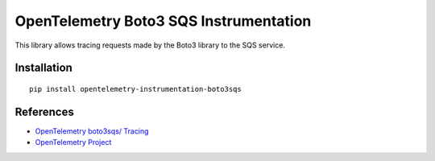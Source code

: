 OpenTelemetry Boto3 SQS Instrumentation
===========================

|pypi|

.. |pypi| image:: https://badge.fury.io/py/opentelemetry-instrumentation-boto3sqs.svg
   :target: https://pypi.org/project/opentelemetry-instrumentation-boto3sqs/

This library allows tracing requests made by the Boto3 library to the SQS service.

Installation
------------

::

    pip install opentelemetry-instrumentation-boto3sqs


References
----------

* `OpenTelemetry boto3sqs/ Tracing <https://opentelemetry-python-contrib.readthedocs.io/en/latest/instrumentation/boto3sqs/boto3sqs.html>`_
* `OpenTelemetry Project <https://opentelemetry.io/>`_
